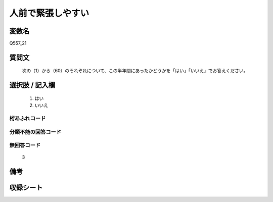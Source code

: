 .. title:: Q557_21
.. rst-cllass:: item
====================================================================================================
人前で緊張しやすい
====================================================================================================

.. rst-class:: varname
変数名
==================

Q557_21

.. rst-class:: question
質問文
==================


   次の（1）から（60）のそれぞれについて、この半年間にあったかどうかを「はい」「いいえ」でお答えください。



.. rst-class:: answer
選択肢 / 記入欄
======================

  
     1. はい
  
     2. いいえ
  



.. rst-class:: overflow
桁あふれコード
-------------------------------
  


.. rst-class:: not_available
分類不能の回答コード
-------------------------------------
  


.. rst-class:: not_available
無回答コード
-------------------------------------
  3


.. rst-class:: bikou
備考
==================



.. rst-class:: include_sheet
収録シート
=======================================
.. hlist::
   :columns: 3
   
   
   * p2_3
   
   * p4_3
   
   * p6_3
   
   * p8_3
   
   * p10_3
   
   * p12_3
   
   * p14_3
   
   


.. index:: Q557_21